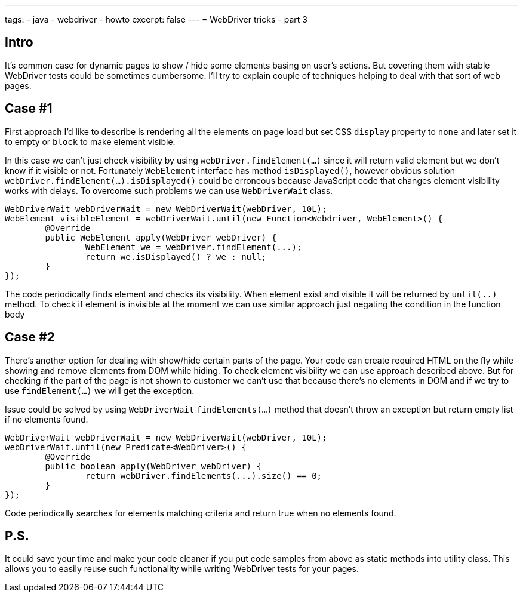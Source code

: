 ---
tags:
- java
- webdriver
- howto
excerpt: false
---
= WebDriver tricks - part 3

== Intro
It's common case for dynamic pages to show / hide some elements basing on user's actions. 
But covering them with stable WebDriver tests could be sometimes cumbersome. 
I'll try to explain couple of techniques helping to deal with that sort of web pages. 

== Case #1
First approach I'd like to describe is rendering all the elements on page load but set CSS `display` property to `none` 
and later set it to empty or `block` to make element visible.

In this case we can't just check visibility by using `webDriver.findElement(...)` since it will return valid element but we don't know if it visible or not. 
Fortunately `WebElement` interface has method `isDisplayed()`, however obvious solution `webDriver.findElement(...).isDisplayed()`
could be erroneous because JavaScript code that changes element visibility works with delays. 
To overcome such problems we can use `WebDriverWait` class.

[source,java]
----
WebDriverWait webDriverWait = new WebDriverWait(webDriver, 10L);
WebElement visibleElement = webDriverWait.until(new Function<Webdriver, WebElement>() {
	@Override
	public WebElement apply(WebDriver webDriver) {
		WebElement we = webDriver.findElement(...);
		return we.isDisplayed() ? we : null;
	}
});
----

The code periodically finds element and checks its visibility. 
When element exist and visible it will be returned by `until(..)` method.
To check if element is invisible at the moment we can use similar approach just negating the condition in the function body

== Case #2
There's another option for dealing with show/hide certain parts of the page. 
Your code can create required HTML on the fly while showing and remove elements from DOM while hiding. 
To check element visibility we can use approach described above. But for checking if the part of the page is not shown to customer 
we can't use that because there's no elements in DOM and if we try to use `findElement(...)` we will get the exception.

Issue could be solved by using `WebDriverWait` `findElements(...)` method that doesn't throw an exception but return empty list if no elements found. 

[source,java]
----
WebDriverWait webDriverWait = new WebDriverWait(webDriver, 10L);
webDriverWait.until(new Predicate<WebDriver>() {
	@Override
	public boolean apply(WebDriver webDriver) {
		return webDriver.findElements(...).size() == 0;
	}
});
----

Code periodically searches for elements matching criteria and return true when no elements found. 

== P.S.

It could save your time and make your code cleaner if you put code samples from above as static methods into utility class.
This allows you to easily reuse such functionality while writing WebDriver tests for your pages.